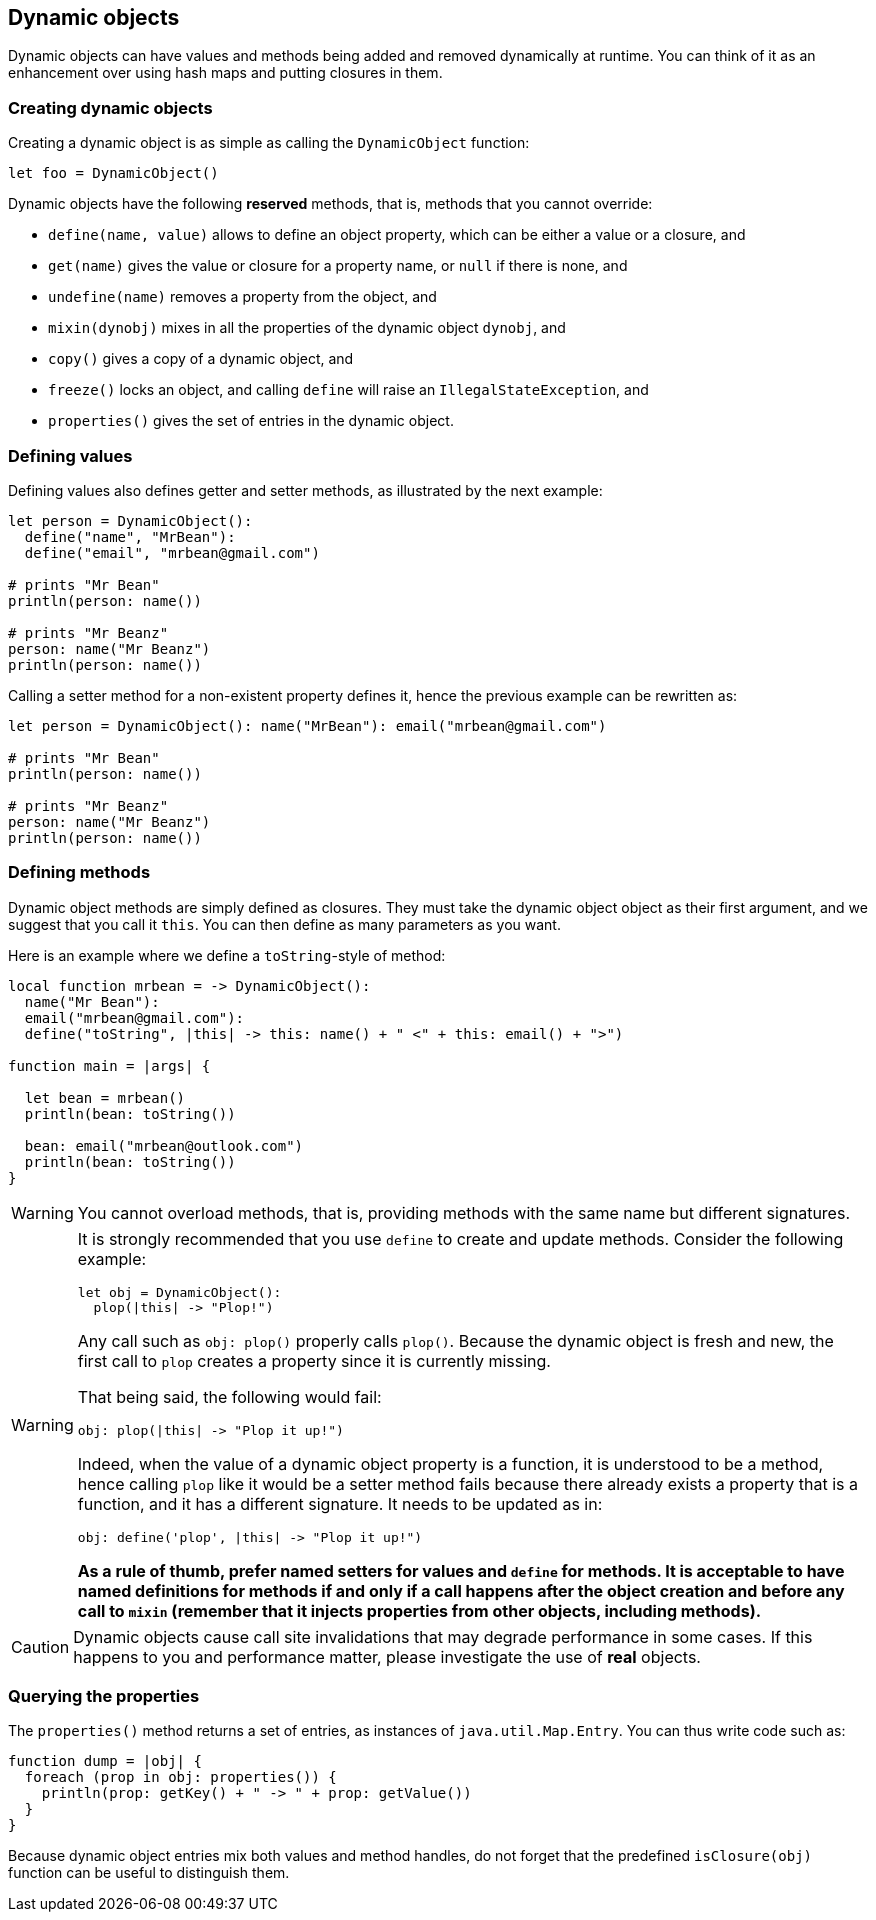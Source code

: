 == Dynamic objects ==

Dynamic objects can have values and methods being added and removed dynamically at runtime. You can
think of it as an enhancement over using hash maps and putting closures in them.

=== Creating dynamic objects ===

Creating a dynamic object is as simple as calling the `DynamicObject` function:

[source,text]
----
let foo = DynamicObject()
----

Dynamic objects have the following *reserved* methods, that is, methods that you cannot override:

- `define(name, value)` allows to define an object property, which can be either a value or a
  closure, and
- `get(name)` gives the value or closure for a property name, or `null` if there is none, and
- `undefine(name)` removes a property from the object, and
- `mixin(dynobj)` mixes in all the properties of the dynamic object `dynobj`, and
- `copy()` gives a copy of a dynamic object, and
- `freeze()` locks an object, and calling `define` will raise an `IllegalStateException`, and
- `properties()` gives the set of entries in the dynamic object.

=== Defining values ===

Defining values also defines getter and setter methods, as illustrated by the next example:

[source,text]
----
let person = DynamicObject(): 
  define("name", "MrBean"):
  define("email", "mrbean@gmail.com")

# prints "Mr Bean"
println(person: name())

# prints "Mr Beanz"
person: name("Mr Beanz")
println(person: name())
----

Calling a setter method for a non-existent property defines it, hence the previous example can be
rewritten as:

[source,text]
----
let person = DynamicObject(): name("MrBean"): email("mrbean@gmail.com")

# prints "Mr Bean"
println(person: name())

# prints "Mr Beanz"
person: name("Mr Beanz")
println(person: name())
----

=== Defining methods ===

Dynamic object methods are simply defined as closures. They must take the dynamic object object as
their first argument, and we suggest that you call it `this`. You can then define as many parameters
as you want.

Here is an example where we define a `toString`-style of method:

[source,text]
----
local function mrbean = -> DynamicObject(): 
  name("Mr Bean"): 
  email("mrbean@gmail.com"):
  define("toString", |this| -> this: name() + " <" + this: email() + ">")

function main = |args| {  

  let bean = mrbean()
  println(bean: toString())

  bean: email("mrbean@outlook.com")
  println(bean: toString())
}
----

WARNING: You cannot overload methods, that is, providing methods with the same name but different
signatures.

[WARNING]
====

It is strongly recommended that you use `define` to create and update methods.
Consider the following example:

----
let obj = DynamicObject():
  plop(|this| -> "Plop!")
----

Any call such as `obj: plop()` properly calls `plop()`. Because the dynamic object is fresh and new,
the first call to `plop` creates a property since it is currently missing. 

That being said, the following would fail:

----
obj: plop(|this| -> "Plop it up!")
----

Indeed, when the value of a dynamic object property is a function, it is understood to be a method,
hence calling `plop` like it would be a setter method fails because there already exists a property
that is a function, and it has a different signature. It needs to be updated as in:

----
obj: define('plop', |this| -> "Plop it up!")
----

**As a rule of thumb, prefer named setters for values and `define` for methods. It is acceptable
to have named definitions for methods if and only if a call happens after the object creation and
before any call to `mixin` (remember that it injects properties from other objects, including
methods).**

====

CAUTION: Dynamic objects cause call site invalidations that may degrade performance in some cases.
If this happens to you and performance matter, please investigate the use of *real* objects.

=== Querying the properties ===

The `properties()` method returns a set of entries, as instances of `java.util.Map.Entry`. You can
thus write code such as:

[source,text]
----
function dump = |obj| {
  foreach (prop in obj: properties()) {
    println(prop: getKey() + " -> " + prop: getValue())
  }
}
----

Because dynamic object entries mix both values and method handles, do not forget that the predefined
`isClosure(obj)` function can be useful to distinguish them.

